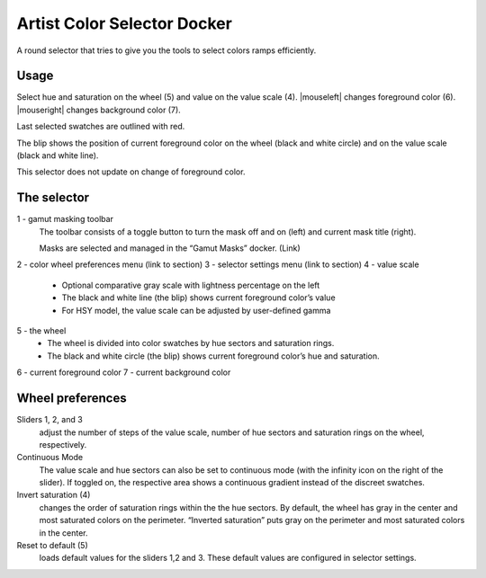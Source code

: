 .. meta::
   :description:
        Overview of the artistic color selector docker.

.. metadata-placeholder

   :authors: - Wolthera van Hövell tot Westerflier <griffinvalley@gmail.com>
             - Scott Petrovic
             - Anna Medonosova <anna.medonosova@gmail.com>
   :license: GNU free documentation license 1.3 or later.

.. index:: Color, Color Selector, ! Artistic Color Selector
.. _artistic_color_selector_docker:

============================
Artist Color Selector Docker
============================

.. image:: /images/en/Krita_Artistic_Color_Selector_Docker.png

A round selector that tries to give you the tools to select colors ramps efficiently.

Usage
-----

Select hue and saturation on the wheel (5) and value on the value scale (4). |mouseleft| changes foreground color (6). |mouseright| changes background color (7).

Last selected swatches are outlined with red.

The blip shows the position of current foreground color on the wheel (black and white circle) and on the value scale (black and white line).

This selector does not update on change of foreground color.

The selector
------------

.. image:: /images/en/Krita_Artistic_Color_Selector_Docker_2.png


1 - gamut masking toolbar
    The toolbar consists of a toggle button to turn the mask off and on (left) and current mask title (right).

    Masks are selected and managed in the “Gamut Masks” docker. (Link)
2 - color wheel preferences menu (link to section)
3 - selector settings menu (link to section)
4 - value scale
    * Optional comparative gray scale with lightness percentage on the left
    * The black and white line (the blip) shows current foreground color’s value
    * For HSY model, the value scale can be adjusted by user-defined gamma

5 - the wheel
    * The wheel is divided into color swatches by hue sectors and saturation rings.
    * The black and white circle (the blip) shows current foreground color’s hue and saturation.
6 - current foreground color
7 - current background color

Wheel preferences
-----------------

.. image:: /images/en/Krita_Artistic_Color_Selector_Docker_3.png


Sliders 1, 2, and 3 
    adjust the number of steps of the value scale, number of hue sectors and saturation rings on the wheel, respectively.

Continuous Mode
    The value scale and hue sectors can also be set to continuous mode (with the infinity icon on the right of the slider). If toggled on, the respective area shows a continuous gradient instead of the discreet swatches.

Invert saturation (4)
    changes the order of saturation rings within the the hue sectors. By default, the wheel has gray in the center and most saturated colors on the perimeter. “Inverted saturation” puts gray on the perimeter and most saturated colors in the center.

Reset to default (5)
    loads default values for the sliders 1,2 and 3. These default values are configured in selector settings. 
